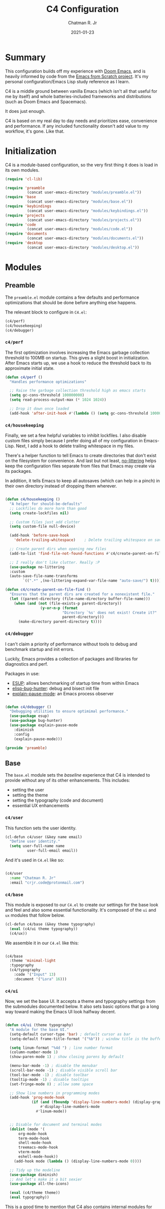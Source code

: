 #+TITLE: C4 Configuration
#+DATE: 2021-01-23
#+AUTHOR: Chatman R. Jr
:PROPERTIES:
:header-args: :mkdirp yes
:END:

* Summary

This configuration builds off my experience with [[https://github.com/hlissner/doom-emacs][Doom Emacs]], and is heavily informed by code from
the [[https://github.com/daviwil/emacs-from-scratch][Emacs from Scratch project]]. It's my personal configuration/Emacs Lisp study reference as I learn.

C4 is a middle ground between vanilla Emacs (which isn't all that useful for me by itself) and whole
batteries-included frameworks and distributions (such as Doom Emacs and Spacemacs).

It does just enough.

C4 is based on my real day to day needs and prioritizes ease, convenience and performance. If any
included functionality doesn't add value to my workflow, it's gone. Like that.

* Initialization

  C4 is a module-based configuration, so the very first thing it does is load in its own modules.

#+BEGIN_SRC emacs-lisp :tangle "./C4.el"
(require 'cl-lib)

(require 'preamble
          (concat user-emacs-directory "modules/preamble.el"))
(require 'base
          (concat user-emacs-directory "modules/base.el"))
(require 'keybindings
          (concat user-emacs-directory "modules/keybindings.el"))
(require 'projects
          (concat user-emacs-directory "modules/projects.el"))
(require 'code
          (concat user-emacs-directory "modules/code.el"))
(require 'documents
          (concat user-emacs-directory "modules/documents.el"))
(require 'desktop
          (concat user-emacs-directory "modules/desktop.el"))
#+END_SRC

* Modules

** Preamble

The =preamble.el= module contains a few defaults and performance optimizations that should be done
before anything else happens.

The relevant block to configure in =C4.el=:

#+BEGIN_SRC emacs-lisp :tangle "./C4.el"
  (c4/perf)
  (c4/housekeeping)
  (c4/debugger)

#+END_SRC


*** ~c4/perf~

The first optimization involves increasing the Emacs garbage collection threshold to 100MB on
startup. This gives a slight boost in initialization. After Emacs starts up, we use a hook to reduce
the threshold back to its approximate initial state.

#+BEGIN_SRC emacs-lisp :tangle "./modules/preamble.el"
(defun c4/perf ()
  "Handles performance optimizations"

  ;; Raise the garbage collection threshold high as emacs starts
  (setq gc-cons-threshold 100000000)
  (setq read-process-output-max (* 1024 1024))

  ;; Drop it down once loaded
  (add-hook 'after-init-hook #'(lambda () (setq gc-cons-threshold 1000000))))
#+END_SRC

*** ~c4/housekeeping~

Finally, we set a few helpful variables to inhibit lockfiles. I also disable custom files simply
because I prefer doing all of my configuration in Emacs-Lisp. Next, I add a hook to delete trailing
whitespace in my files.

There's a helper function to tell Emacs to create directories that don't exist on the filesystem for
convenience. And last but not least, [[https://github.com/emacscollective/no-littering][no-littering]] helps keep the configuration files separate from
files that Emacs may create via its packages.

In addition, it tells Emacs to keep all autosaves (which can help in a pinch) in their own directory
instead of dropping them wherever.

#+BEGIN_SRC emacs-lisp :tangle "./modules/preamble.el"

(defun c4/housekeeping ()
  "A helper for should-be-defaults"
  ;; Lockfiles do more harm than good
  (setq create-lockfiles nil)

  ;; Custom files just add clutter
  (setq custom-file null-device)

  (add-hook 'before-save-hook
    'delete-trailing-whitespace)    ; Delete trailing whitespace on save

  ;; Create parent dirs when opening new files
  (add-to-list 'find-file-not-found-functions #'c4/create-parent-on-file-find)

  ;; I really don't like clutter. Really :P
  (use-package no-littering
  :custom
  (auto-save-file-name-transforms
        `((".*" ,(no-littering-expand-var-file-name "auto-save/") t)))))

(defun c4/create-parent-on-file-find ()
  "Ensures that the parent dirs are created for a nonexistent file."
  (let ((parent-directory (file-name-directory buffer-file-name)))
    (when (and (not (file-exists-p parent-directory))
                (y-or-n-p (format
                          "Directory `%s' does not exist! Create it?"
                          parent-directory)))
      (make-directory parent-directory t))))

#+END_SRC

*** ~c4/debugger~

I can't claim a priority of performance without tools to debug and benchmark startup and init errors.

Luckily, Emacs provides a collection of packages and libraries for diagnostics and perf.

Packages in use:

+ [[https://github.com/jschaf/esup][ESUP]]: allows benchmarking of startup time from within Emacs
+ [[https://github.com/Malabarba/elisp-bug-hunter][elisp-bug-hunter]]: debug and bisect init file
+ [[https://github.com/lastquestion/explain-pause-mode][explain-pause-mode]]: an Emacs process observer

#+BEGIN_SRC emacs-lisp :tangle "./modules/preamble.el"

(defun c4/debugger ()
  "Debugging utilities to ensure optimimal performance."
  (use-package esup)
  (use-package bug-hunter)
  (use-package explain-pause-mode
    :diminish
    :config
    (explain-pause-mode)))

(provide 'preamble)
#+END_SRC

** Base

The =base.el= module sets the /baseline/ experience that C4 is intended to provide without any of
its other enhancements. This includes:

+ setting the user
+ setting the theme
+ setting the typography (code and document)
+ essential UX enhancements

*** ~c4/user~

This function sets the user identity.

#+BEGIN_SRC emacs-lisp :tangle "./modules/base.el"
(cl-defun c4/user (&key name email)
  "Define user identity."
  (setq user-full-name name
          user-full-email email))

#+END_SRC

And it's used in =C4.el= like so:

#+BEGIN_SRC emacs-lisp :tangle "./C4.el"

(c4/user
  :name "Chatman R. Jr"
  :email "crjr.code@protonmail.com")

#+END_SRC

*** ~c4/base~

This module is exposed to our =C4.el= to create our settings for the base look and feel and also
some essential functionality. It's composed of the =ui= and =ux= modules that follow below.

#+BEGIN_SRC emacs-lisp :tangle "./modules/base.el"
(cl-defun c4/base (&key theme typography)
  (eval (c4/ui theme typography))
  (c4/ux))
#+END_SRC

We assemble it in our =C4.el= like this:

#+BEGIN_SRC emacs-lisp :tangle "./C4.el"

(c4/base
  :theme 'minimal-light
  :typography
  (c4/typography
    :code '("Input" 13)
    :document '("Lora" 16)))

#+END_SRC

*** ~c4/ui~

Now, we set the base UI. It accepts a theme and typography settings from the submodules documented
below.  It also sets basic options that go a long way toward making the Emacs UI look halfway decent.

#+BEGIN_SRC emacs-lisp :tangle "./modules/base.el"

(defun c4/ui (theme typography)
  "A module for the base UI."
  (setq-default cursor-type 'bar) ; default cursor as bar
  (setq-default frame-title-format '("%b")) ; window title is the buffer name

  (setq linum-format "%4d ") ; line number format
  (column-number-mode 1)
  (show-paren-mode 1) ; show closing parens by default

  (menu-bar-mode -1) ; disable the menubar
  (scroll-bar-mode -1) ; disable visible scroll bar
  (tool-bar-mode -1) ; disable toolbar
  (tooltip-mode -1) ; disable tooltips
  (set-fringe-mode 8) ; allow some space

  ;; Show line numbers in programming modes
  (add-hook 'prog-mode-hook
            (if (and (fboundp 'display-line-numbers-mode) (display-graphic-p))
                #'display-line-numbers-mode
              #'linum-mode))


  ;; Disable for document and terminal modes
  (dolist (mode '(
      org-mode-hook
      term-mode-hook
      shell-mode-hook
      treemacs-mode-hook
      vterm-mode
      eshell-mode-hook))
    (add-hook mode (lambda () (display-line-numbers-mode 0))))

  ;; Tidy up the modeline
  (use-package diminish)
  ;; And let's make it a bit sexier
  (use-package all-the-icons)

  (eval (c4/theme theme))
  (eval typography))

#+END_SRC

This is a good time to mention that C4 also contains internal modules for composing functionality
across its main modules. These submodules can be swapped in and out as needed without issue.

The UI base uses =c4/theme= and =c4/typography= submodules. Which I'll explain now.

**** ~c4/theme~

The theme submodule sets up the mode line with [[https://github.com/Malabarba/smart-mode-line][the smart-mode-line package]]. I know a lot of
configurations swear by the Doom Emacs mode line, but I wanted something lighter.

It also checks and installs a subset of themes based on the prefix of the themes passed in. Right
now, the themes supported are the [[https://gitlab.com/protesilaos/modus-themes][modus]], [[https://github.com/hlissner/emacs-doom-themes][Doom]], and [[https://github.com/anler/minimal-theme][minimal]] (the default) collections. As well as the built-in themes
that ship with Emacs.

The last thing it does is disable the fringe background for that extra bit of crispness.

#+BEGIN_SRC emacs-lisp :tangle "./modules/base.el"

(defun c4/theme (theme)
  "A submodule for setting a theme and configuring the modeline."
  (setq theme-sym (symbol-name theme))

  (use-package smart-mode-line
    :custom
    (sml/theme 'respectful)
    (sml/no-confirm-load-theme t)
    (sml/name-width 64)
    (sml/mode-width 'full)
    :config
    (sml/setup)
    (add-to-list 'sml/replacer-regexp-list '("^~/.config/emacs/" ":C4:") t)
    (add-to-list 'sml/replacer-regexp-list '("^~/Workbench/" ":Code:") t)
    (add-to-list 'sml/replacer-regexp-list '("^~/Org/" ":Org:") t))

  (cond ((string-prefix-p "modus" theme-sym)
	 (use-package modus-themes
	   :config
	   (load-theme theme t)))
  ((string-prefix-p "minimal" theme-sym)
    (use-package minimal-theme
      :config (load-theme theme t)))
	((string-prefix-p "doom" theme-sym)
	 (use-package doom-themes
	   :config (load-theme theme t)))
	  (t (load-theme theme t)))

  (set-face-attribute 'fringe nil :background nil))

#+END_SRC


**** ~c4/typography~

This submodule defines typography settings for the UI. It allows you to set the fixed pitch (which
is also the default font) as well as the variable pitch (for Org and other document modes).

#+BEGIN_SRC emacs-lisp :tangle "./modules/base.el"

  (cl-defun c4/typography (&key code document)
    "A module for setting typography."
    (set-face-attribute 'default nil
      :font (format "%s-%s:slant=normal" (car code) (cadr code)))
    (set-face-attribute 'fixed-pitch nil
      :font (format "%s-%s" (car code) (cadr code)))
    (set-face-attribute 'variable-pitch nil
      :font (format "%s-%s" (car document) (cadr document))))

#+END_SRC

*** ~c4/ux~

The base UX module that sets some defaults to prevent Emacs from getting on your nerves before your
really start appreciating it. This includes:

+ inhibiting the startup message
+ beginning with a blank scratch
+ no error beeping
+ sensible autosaving
+ "y" or "n" prompting

  And the packages:

+ [[https://github.com/justbur/emacs-which-key][which-key]]: a necessity for discovering the default and custom keybindings throughout this configuration
+ [[https://github.com/Wilfred/helpful][helpful]]: provides a much more useful help interface
+ [[https://github.com/editorconfig/editorconfig-emacs][editorconfig]] plugin for Emacs: to keep style definitions where they belong
+ [[https://github.com/akermu/emacs-libvterm][vterm]]: a rich terminal so I don't have to leave Emacs for my sysadmin flow

#+BEGIN_SRC emacs-lisp :tangle "./modules/base.el"

(defun c4/ux ()
  "A module for the 'base' UX."
  (setq inhibit-startup-message t) ; inhibit startup message
  (setq initial-scratch-message "") ; no scratch message
  (setq visible-bell t)             ; enable visual bell
  (global-auto-revert-mode t) ; autosave buffer on file change
  (delete-selection-mode 1) ; Selected text will be overwritten on typing
  (fset 'yes-or-no-p 'y-or-n-p) ; convert "yes" or "no" confirms to "y" and "n"

  ;; See a database of all defined keybindings
  (use-package which-key
    :init
    (setq which-key-idle-delay 0.96)
    :diminish
    :config
    (which-key-mode))

  ;; Better help documentation
  (use-package helpful
    :custom
    (counsel-describe-function-function #'helpful-callable)
    (counsel-describe-variable-function #'helpful-variable)
    :bind
    ([remap describe-function] . counsel-describe-function)
    ([remap describe-command] . helpful-command)
    ([remap describe-variable] . counsel-describe-variable)
    ([remap describe-key] . helpful-key))

  ;; Editorconfig
  (use-package editorconfig
    :diminish
    :config
    (editorconfig-mode))

  ;; Better terminal
  (use-package vterm)

  (c4/lookup))

#+END_SRC

**** ~c4/lookup~

The UX base includes a single submodule for defining valuable search and sorting functionality using
the [[https://github.com/abo-abo/swiper][ivy ecosystem]] of packages. These include:

+ swiper: incremental buffer searching
+ ivy itself: better minibuffer completion
+ counsel: provides a richer experience in Emacs interactive prompts
+ [[https://github.com/Yevgnen/ivy-rich][ivy-rich]]: provides more contextual information in the minibuffer
+ [[https://github.com/raxod502/prescient.el][ivy-prescient]]: sorts your commands by usage

#+BEGIN_SRC emacs-lisp :tangle "./modules/base.el"

(defun c4/lookup ()
  "A module for search functionality."
  ;; Incremental search
  (use-package swiper)

  ;; Lookup enhancements
  (use-package ivy
    :diminish
    :custom
    (ivy-initial-inputs-alist nil) ; no ^ before searches
    :bind
    (("C-s" . swiper)
    ("C-r" . swiper-backward)
    :map ivy-minibuffer-map
    ("TAB" . ivy-alt-done)
    ("C-l" . ivy-alt-done)
    ("C-j" . ivy-next-line)
    ("C-k" . ivy-previous-line)
    :map ivy-switch-buffer-map
    ("C-k" . ivy-previous-line)
    ("C-l" . ivy-done)
    ("C-d" . ivy-switch-buffer-kill)
    :map ivy-reverse-i-search-map
    ("C-k" . ivy-previous-line)
    ("C-d" . ivy-reverse-i-search-kill)))

  (use-package counsel
    :diminish
    :bind
    (("C-x b" . counsel-ibuffer)
    ("C-M-j" . counsel-switch-buffer)
    :map minibuffer-local-map
    ("C-x r" . 'counsel-minibuffer-history))
    :config
    (counsel-mode 1))

  (use-package ivy-rich
    :after (ivy counsel)
    :config
    (ivy-rich-mode))

  ;; Command sorting recent
  (use-package ivy-prescient
    :after counsel
    :custom
    (ivy-prescient-enable-filtering nil)
    :config
    (prescient-persist-mode 1)
    (ivy-prescient-mode 1)))

(provide 'base)
#+END_SRC

** Keybindings

C4 takes a lot of inspiration from Doom and Spacemacs for its keybindings. For one, it's [[https://github.com/emacs-evil/evil][evil to the
bone]]. Ergonomic keybindings and modal editing are good ideas that will save my hands and wrists in
the long run.

#+BEGIN_QUOTE
That said, I do have my own ideas toward that end which won't necessarily require evil-mode. They are
very much just inklings at the moment.
#+END_QUOTE

*** ~c4/keybindings~

The keybindings are exposed via a top level module. It's composed of three submodules.

#+BEGIN_SRC emacs-lisp :tangle "./modules/keybindings.el"
(defun c4/keybindings ()
  (c4/evil)
  (c4/transient)
  (c4/mnemonics))

#+END_SRC

And then it's served in our =C4.el=.

#+BEGIN_SRC emacs-lisp :tangle "./C4.el"

(c4/keybindings)

#+END_SRC

**** ~c4/evil~

This submodule does the necessary work of corrupting Emacs for Vim incantatations:

+ setting up evil-mode
+ [[https://github.com/emacs-evil/evil-collection][evil-collection]]: evil-mode community key presets for many popular Emacs packages

#+BEGIN_SRC emacs-lisp :tangle "./modules/keybindings.el"

(defun c4/evil ()
  (use-package evil
    :custom
    (evil-want-integration t)
    (evil-want-keybinding nil)
    (evil-want-C-u-scroll t)
    (evil-want-C-i-jump nil)
    :hook
    (emacs-startup . evil-mode)
    :config
    (define-key evil-insert-state-map (kbd "C-g") 'evil-normal-state)
    (define-key evil-insert-state-map (kbd "C-h") 'evil-delete-backward-char-and-join)

    ;; Use visual line motions even outside of visual-line-mode buffers
    (evil-global-set-key 'motion "j" 'evil-next-visual-line)
    (evil-global-set-key 'motion "k" 'evil-previous-visual-line)
    (evil-set-initial-state 'messages-buffer-mode 'normal)

    (evil-set-initial-state 'dashboard-mode 'normal))

  (use-package evil-collection
    :after evil
    :config
    (evil-collection-init)))



#+END_SRC

**** ~c4/transient~

Transient keybindings are like interactive minor modes. They set a context within which only certain
keys will perform actions. A good use case for this is text scaling.

This functionality is enabled through the [[https://github.com/abo-abo/hydra][hydra Emacs package]].

#+BEGIN_SRC emacs-lisp :tangle "./modules/keybindings.el"

(defun c4/transient ()
  (use-package hydra
    :config
    (defhydra hydra-org-src-find (:timeout 3)
      "cycle through all source blocks in the current buffer"
      ("j" org-babel-next-src-block "next")
      ("k" org-babel-previous-src-block "previous")
      ("RET" nil "exit" :exit t))

    (defhydra hydra-org-heading-find (:timeout 3)
      "cycle through all headings at the current level"
      ("j" org-forward-heading-same-level "next")
      ("k" org-backward-heading-same-level "previous")
      ("RET" nil "exit" :exit t))

    (defhydra hydra-text-scale (:timeout 4)
      "scale text"
      ("j" text-scale-increase "in")
      ("k" text-scale-decrease "out")
      ("RET" nil "exit" :exit t))))

#+END_SRC

**** ~c4/mnemonics~

Keybinding mnemonics are directly lifted from Spacemacs and Doom Emacs. The idea is to group common
actions under their own prefix based on the area of Emacs they affect.

Repeated keys indicate a default command or a contextual undo for the current domain.

Packages in use:

+ [[https://github.com/noctuid/general.el][general.el]]: a keybinding framework to lead your keys

#+BEGIN_SRC emacs-lisp :tangle "./modules/keybindings.el"

(defun c4/mnemonics ()
  (use-package general
    :after evil
    :config
    (general-evil-setup 1)
    (general-create-definer c4/leader-key-def
      :keymaps '(normal insert visual emacs)
      :prefix "SPC"
      :global-prefix [\s-SPC])

    (c4/key-def-global)
    (c4/key-def-buffer)
    (c4/key-def-config)
    (c4/key-def-file)
    (c4/key-def-help)
    (c4/key-def-org)
    (c4/key-def-project)
    (c4/key-def-session)
    (c4/key-def-toggle)
    (c4/key-def-window)))

#+END_SRC

C4 defines the following mnemonics:

Now let's break down each domain.

***** ~c4/key-def-global~ (=SPC-=)

These keybindings wrap global commands. They are unprefixed themselves.

Example: =SPC-'= opens a fresh terminal.

#+BEGIN_SRC emacs-lisp :tangle "./modules/keybindings.el"

(defun c4/key-def-global ()
  (c4/leader-key-def
    "'" '(vterm :which-key "open terminal")
    "SPC" '(universal-argument :which-key "command modifier")))

#+END_SRC

***** ~c4/key-def-buffer~ (=SPC-b=)

These keybindings wrap buffer commands. They include switching, killing, saving, and
narrowing buffers.

+ lowercase bindings affect the /current/ buffer
+ uppercase bindings affect /all/ open buffers or invert the command

#+BEGIN_SRC emacs-lisp :tangle "./modules/keybindings.el"

(defun c4/key-def-buffer ()
  (c4/leader-key-def
    "b" '(:ignore t :which-key "buffer")
    "bb" '(counsel-switch-buffer :which-key "switch")
    "bd" '(kill-current-buffer :which-key "kill")
    "bD" '(kill-some-buffers :which-key "kill multiple")
    "bn" '(:ignore t :which-key "narrow")
    "bnn" '(widen :which-key "reset")
    "bnd" '(narrow-to-defun :which-key "to defun")
    "bnp" '(narrow-to-page :which-key "to page")
    "bnr" '(narrow-to-region :which-key "to region")
    "bk" '(kill-current-buffer :which-key "kill")
    "bK" '(kill-some-buffers :which-key "kill multiple")
    "bs" '(swiper :which-key "search")
    "bS" '(swiper-backward :which-key "search backward")
    "bw" '(save-buffer :which-key "write")
    "bW" '(save-some-buffers :which-key "write modified")))

#+END_SRC

***** ~c4/key-def-config~ (=SPC-c=)

These keybindings wrap commands relevant to C4 configuration such as opening or reloading
configuration. Additionally, there are bindings for evaluating an expression, region, or defun.

#+BEGIN_SRC emacs-lisp :tangle "./modules/keybindings.el"

(defun c4/key-def-config ()
  (c4/leader-key-def
    "c" '(:ignore t :which-key "C4 config")
    "cc" '(c4/open-config :which-key "open")
    "cd" '(:ignore t :which-key "debug")
    "cdd" '(c4/esup-init :which-key "startup")
    "cde" '(c4/bug-hunter-init :which-key "errors")
    "cdp" '(explain-pause-top :which-key "processes")
    "cr" '(c4/reload-config :which-key "reload")
    "ce" '(:ignore t :which-key "eval")
    "cee" '(eval-last-sexp :which-key "S-exp")
    "ced" '(eval-defun :which-key "defun")
    "cer" '(eval-region :which-key "region")))

(defun c4/esup-init ()
  "Profiles the correct init file"
  (interactive)
  (esup (concat user-emacs-directory "init.el")))

(defun c4/bug-hunter-init ()
  "Debugs the correct init file"
  (interactive)
  (bug-hunter-file (concat user-emacs-directory "C4.el")))

(defun c4/open-config ()
  "Open files in config directory."
  (interactive)
  (counsel-find-file nil user-emacs-directory))

(defun c4/reload-config ()
  "Reloads the config in place."
  (interactive)
  (load-file (concat user-emacs-directory "C4.el")))

#+END_SRC

***** ~c4/key-def-file~ (=SPC-f=)

These keybindings wrap commands for file operations. Currently only includes file finding.

#+BEGIN_SRC emacs-lisp :tangle "./modules/keybindings.el"

(defun c4/key-def-file ()
  (c4/leader-key-def
    "f" '(:ignore t :which-key "file")
    "ff" '(counsel-find-file :which-key "find")))

#+END_SRC

***** ~c4/key-def-help~ (=SPC-h=)

These keybindings wrap commands for the help documentation and Emacs manual.

#+BEGIN_SRC emacs-lisp :tangle "./modules/keybindings.el"

(defun c4/key-def-help ()
  (c4/leader-key-def
    "h" '(:ignore t :which-key "help")
    "ha" '(counsel-apropos :which-key "apropos")
    "hd" '(:ignore t :which-key "describe")
    "hdd" '(counsel-describe-function :which-key "function")
    "hdf" '(counsel-describe-face :which-key "face")
    "hdc" '(helpful-command :which-key "command")
    "hdv" '(counsel-describe-variable :which-key "variable")
    "hdk" '(helpful-key :which-key "keybinding")
    "hds" '(helpful-at-point :which-key "symbol at point")
    "hm" '(:ignore t :which-key "manual")
    "hmm" '(info-emacs-manual :which-key "emacs")))

#+END_SRC

***** ~c4/key-def-org~ (=SPC-o=)

These keybindings wrap all Org-mode relevant commands.

They allow you to view your agenda, schedule dates and deadlines, evaluate source blocks and tangle,
and provide Org buffer functionality like capturing and refiling.

#+BEGIN_SRC emacs-lisp :tangle "./modules/keybindings.el"

(defun c4/key-def-org ()
  (c4/leader-key-def
    "o" '(:ignore t :which-key "org")
    "oa" '(:ignore t :which-key "agenda")
    "oaa" '(org-agenda-list :which-key "weekly")
    "oaf" '(org-agenda :which-key "full")
    "oat" '(org-set-tags-command :which-key "tags")
    "ob" '(:ignore t :which-key "buffer")
    "obb" '(org-insert-link :which-key "link")
    "obc" '(org-capture :which-key "capture")
    "obn" '(:ignore t :which-key "narrow")
    "obnn" '(org-toggle-narrow-to-subtree :which-key "subtree")
    "obnb" '(org-narrow-to-block :which-key "block")
    "obne" '(org-narrow-to-element :which-key "element")
    "obr" '(org-refile :which-key "refile")
    "obs" '(:ignore t :which-key "search")
    "obss" '(hydra-org-src-find/body :which-key "src blocks")
    "obsh" '(hydra-org-heading-find/body :which-key "headings")
    "od" '(:ignore t :which-key "date")
    "odd" '(org-deadline :which-key "deadline")
    "ods" '(org-schedule :which-key "schedule")
    "os" '(:ignore t :which-key "source")
    "ose" '(org-edit-special :which-key "edit")
    "osw" '(org-edit-src-save :which-key "save edits")
    "oss" '(org-babel-execute-src-block :which-key "execute source")
    "ost" '(org-babel-tangle :which-key "tangle")))

#+END_SRC

***** ~c4/key-def-project~ (=SPC-p=)

These keybindings wrap project-level commands.

They allow you to navigate projects, find files within them, switch between them, and provide a
powerful git interface for managing them.

The packages they rely upon:

+ [[https://github.com/bbatsov/projectile][projectile]]: a feature-rich project management package for Emacs
+ [[https://github.com/magit/magit][magit]]: probably the last git workflow you'll ever need
+ [[https://github.com/magit/forge][forge]]: superior integration with GitHub from right inside Emacs

The actual configuration for these packages is documented in the =projects.el= module generated
later in this file.

#+BEGIN_SRC emacs-lisp :tangle "./modules/keybindings.el"

(defun c4/key-def-project ()
  (c4/leader-key-def
    "p" '(:ignore t :which-key "project")
    "p'" '(projectile-run-vterm :which-key "open terminal")
    "pp" '(counsel-projectile-switch-project :which-key "switch")
    "pf" '(counsel-projectile-find-file :which-key "find file")
    "pg" '(:ignore t :which-key "git")
    "pgg" '(magit-status :which-key "status")
    "pgc" '(magit-commit :which-key "commit")
    "pgd" '(magit-diff :which-key "diff")
    "pgf" '(:ignore t :which-key "forge")
    "pgff" '(forge-pull :which-key "pull")
    "pgfF" '(forge-fork :which-key "fork repo")
    "pgfi" '(forge-list-issues :which-key "issues")
    "pgfI" '(forge-create-issue :which-key "create issue")
    "pgi" '(magit-init :which-key "init")
    "pgp" '(magit-push :which-key "push")
    "pgP" '(magit-pull :which-key "pull")
    "pgr" '(magit-remote :which-key "remote")
    "pgs" '(magit-stage :which-key "stage")
    "pgS" '(magit-stage-file :which-key "stage file")
    "ps" '(counsel-projectile-rg :which-key "search")))

#+END_SRC

***** ~c4/key-def-session~ (=SPC-q=)

These keybindings wrap commands that affect your Emacs session.

For now, it includes bindings for closing Emacs with and without saving.

#+BEGIN_SRC emacs-lisp :tangle "./modules/keybindings.el"

(defun c4/key-def-session ()
  (c4/leader-key-def
    "q" '(:ignore t :which-key "quit")
    "qq" '(save-buffers-kill-emacs :which-key "and save")
    "qQ" '(kill-emacs :which-key "really quit")))

#+END_SRC

***** ~c4/key-def-toggle~ (=SPC-t=)

These keybindings wrap interface toggles and on-the-fly UI modifications.

For now, you can change your theme and scale the text via a transient binding.

#+BEGIN_SRC emacs-lisp :tangle "./modules/keybindings.el"

(defun c4/key-def-toggle ()
  (c4/leader-key-def
    "t" '(:ignore t :which-key "toggle")
    "tt" '(counsel-load-theme :which-key "theme")
    "ts" '(hydra-text-scale/body :which-key "scale text")))

#+END_SRC

***** ~c4/key-def-window~ (=SPC-w=)

These keybindings wrap commands that affect the current window.

Windows can be split, moved, and closed when not needed.

This is the biggest shift from Vim to Emacs. In Emacs, windows are /views/. Buffers are detached
from them and are not killed when you close them. They persist in the background until called into
another window.

Their state is preserved.

#+BEGIN_QUOTE
C4 is built to prioritize Emacs as the driver of my entire desktop computing experience.

Emacs largely *is* my workstation at this point.

So these definitions also include bindings for manipulating X windows served by [[https://github.com/ch11ng/exwm][EXWM]].

If you don't need these desktop bindings, feel free to remove them along with the ~c4/desktop~
setting and regenerate the config.
#+END_QUOTE

#+BEGIN_SRC emacs-lisp :tangle "./modules/keybindings.el"
  (defun c4/key-def-window ()
    (c4/leader-key-def
    "w" '(:ignore t :which-key "window")
    "wc" '(evil-window-delete :which-key "close")
    "wd" '(:ignore t :which-key "desktop")
    "wdf" '(exwm-floating-toggle-floating :which-key "floating")
    "wdF" '(exwm-layout-toggle-fullscreen :which-key "fullscreen")
    "wdk" '(exwm-layout-toggle-keyboard :which-key "keyboard mode")
    "wdm" '(exwm-layout-toggle-mode-line :which-key "mode line")
    "wdM" '(exwm-layout-toggle-minibuffer :which-key "minibuffer")
    "ws" '(:ignore t :which-key "split")
    "wss" '(evil-window-split :which-key "horizontal")
    "wsS" '(evil-window-vsplit :which-key "vertical")))

  (provide 'keybindings)
#+END_SRC

** Projects

The =projects.el= module configures C4 for my Git/GitHub project workflows.

It's pretty straightforward.

It installs projectile and points it to a =path= to look for projects under version control and then
evaluates the ~c4/git~ submodule with your GitHub =username=.

#+BEGIN_SRC emacs-lisp :tangle "./modules/projects.el"
(cl-defun c4/projects (&key path username)
  (use-package projectile
    :diminish
    :config
    (projectile-mode)
    :custom
    (projectile-project-search-path (list path))
    (projectile-completion-system 'ivy)
    (projectile-switch-project-action #'projectile-dired)
    :bind-keymap
    ("C-c p" . projectile-command-map))

  (use-package counsel-projectile
    :after projectile
    :config
    (counsel-projectile-mode))
  (eval (c4/git username)))

#+END_SRC

And then in =C4.el=:

#+BEGIN_SRC emacs-lisp :tangle "./C4.el"

(c4/projects
  :path "~/Workbench"
  :username "cr-jr")

#+END_SRC

*** ~c4/git~

This submodule does the actual work of installing and configuring magit & forge. It also includes
[[https://github.com/dgutov/diff-hl][diff-hl]] so you can see changes to the files in your projects in the fringe.

This will make it easier to determine what changes to commit if you choose to stage hunks with magit
instead of whole files.

#+BEGIN_QUOTE
Be aware that you *will need* a GitHub account along with a personal access token to make any of this work.
#+END_QUOTE

#+BEGIN_SRC emacs-lisp :tangle "./modules/projects.el"

(defun c4/git (user)
  (use-package magit
    :commands (magit magit-status)
    :custom
    (magit-display-buffer-function #'magit-display-buffer-same-window-except-diff-v1))

  (use-package diff-hl
    :after magit
    :hook
    (after-init . global-diff-hl-mode)
    (magit-pre-refresh . diff-hl-magit-pre-refresh)
    (magit-post-refresh . diff-hl-magit-post-refresh))

  (use-package forge
    :after magit
    :custom
    (auth-sources '("~/.authinfo"))
    :config
    (ghub-request "GET" "/user" nil
      :forge 'github
      :host "api.github.com"
      :username user
      :auth 'forge)))

(provide 'projects)
#+END_SRC

** Code

The =code.el= module contains configuration and functionality for your programming needs. Right now, it
only includes basic setup and will be expanded on as I work through Emacs from Scratch.

*** ~c4/code~

This is the top-level module for working with code.  It wraps the below submodules for exposure to =C4.el=.

#+BEGIN_SRC emacs-lisp :tangle "./modules/code.el"
  (defun c4/code ()
    (c4/code-init))

#+END_SRC

Now, in =C4.el=:

#+BEGIN_SRC emacs-lisp :tangle "./C4.el"

(c4/code)

#+END_SRC

**** ~c4/code-init~

This submodule configures the base, essential packages for configuring the programming flow.

The big ones are:

+ [[https://github.com/Fanael/rainbow-delimiters][rainbow-delimiters]]
+ [[https://github.com/company-mode/company-mode][company-mode]]
+ [[https://github.com/flycheck/flycheck][flycheck]]
+ [[https://github.com/emacs-lsp/lsp-mode][lsp-mode]]
+ [[https://github.com/emacs-lsp/lsp-ui][lsp-ui]]

#+BEGIN_SRC emacs-lisp :tangle "./modules/code.el"

(defun c4/code-init ()
  (use-package rainbow-delimiters
    :hook (prog-mode . rainbow-delimiters-mode))

  (use-package company
    :diminish
    :hook (prog-mode . company-mode))

  (use-package company-box
    :diminish
    :hook (company-mode . company-box-mode))

  (use-package flycheck
    :diminish
    :hook (prog-mode . flycheck-mode))

  (use-package lsp-mode
    :diminish
    :hook (prog-mode . lsp-deferred)
    :commands (lsp lsp-deferred))

  (use-package lsp-ui
    :after lsp-mode
    :commands lsp-ui-mode)

  (use-package lsp-ivy
    :after lsp-mode
    :commands lsp-ivy-workspace-symbol))

(provide 'code)
#+END_SRC

**** ~c4/lang-js~

This submodule

** Documents

The =documents.el= module configures settings and functionality for document modes in Emacs. Its
primary focus is [[https://orgmode.org][Org Mode]] and configuring it for technical documentation, note-taking, journaling, and
literate programming.

#+BEGIN_QUOTE
It's important to note: Org Mode is the first package installed, so the =use-package=
block in this module merely configures it.
#+END_QUOTE

*** ~c4/org~

This is a top-level module exposed by =documents.el= It wraps all of the submodule Org Mode settings
under a common interface for =C4.el=.

#+BEGIN_SRC emacs-lisp :tangle "./modules/documents.el"
  (cl-defun c4/org (&key path)
    (use-package org
      :init
      (setq org-ellipsis " ↴")
      (setq org-directory path)
      (c4/org-agenda)
      (c4/org-templates)
      (c4/org-babel)
      :config
      (c4/org-theme)
      (advice-add 'org-refile :after 'org-save-all-org-buffers)
      :hook
      (org-mode . c4/org-init)))

#+END_SRC

Now, we call in it =C4.el=.

#+BEGIN_SRC emacs-lisp :tangle "./C4.el"

(c4/org :path "~/Org")

#+END_SRC

**** ~c4/org-init~

A submodule that defines the absolute basic settings for Org Mode whenever an Org buffer opens.

By default I want automatically indent content under Org headings, enable variable pitch so I can
use my document font, and ensure my text will wrap at the right line length.

Packages in use:

+ [[https://github.com/joostkremers/visual-fill-column][visual-fill-column]]: wraps visual line mode buffers at a given line length and provides the option
  to center the buffer

#+BEGIN_SRC emacs-lisp :tangle "./modules/documents.el"

(defun c4/org-init ()
  (org-indent-mode 1)
  (variable-pitch-mode 1)
  (visual-line-mode 1)
  (auto-fill-mode 1)

  (use-package visual-fill-column
    :defer t
    :custom
    (visual-fill-column-width 100)
    (visual-fill-column-center-text t)
    :hook (org-mode . visual-fill-column-mode)))

#+END_SRC

**** ~c4/org-theme~

A submodule that performs some UI tweaks for Org buffers. Mainly, it resets certain faces to the
code font and makes the bullets look proper.

Packages in use:

+ [[https://github.com/integral-dw/org-superstar-mode][org-superstar-mode]]: make your Org headings /fancy/

#+BEGIN_SRC emacs-lisp :tangle "./modules/documents.el"

(defun c4/org-theme ()
  (set-face-attribute 'org-block nil
    :foreground nil :inherit 'fixed-pitch)
  (set-face-attribute 'org-block-begin-line nil
    :foreground nil :weight 'normal :inherit 'fixed-pitch)
  (set-face-attribute 'org-document-info-keyword nil
    :foreground nil :weight 'normal :inherit 'fixed-pitch)
  (set-face-attribute 'org-drawer nil
    :foreground nil :weight 'normal :inherit 'fixed-pitch)
  (set-face-attribute 'org-property-value nil
    :foreground nil :weight 'normal :inherit 'fixed-pitch)
  (set-face-attribute 'org-block-end-line nil
    :foreground nil :weight 'normal :inherit 'fixed-pitch)
  (set-face-attribute 'org-checkbox nil :inherit 'fixed-pitch)
  (set-face-attribute 'org-code nil :inherit '(shadow fixed-pitch))
  (set-face-attribute 'org-table nil :inherit '(shadow fixed-pitch))
  (set-face-attribute 'org-verbatim nil :inherit '(shadow fixed-pitch))
  (set-face-attribute 'org-special-keyword nil :inherit '(font-lock-comment-face fixed-pitch))
  (set-face-attribute 'org-meta-line nil :inherit '(font-lock-comment-face fixed-pitch))

  (use-package org-superstar
    :diminish
    :after org
    :hook
    (org-mode . org-superstar-mode)
    :custom
    (org-superstar-headline-bullets-list
      '("§" "☙" "჻" " " " " " " " "))))

#+END_SRC

**** ~c4/org-agenda~

This submodule sets up the Org agenda flow for creating task lists and project planning.

#+BEGIN_SRC emacs-lisp :tangle "./modules/documents.el"

(defun c4/org-agenda ()
  (setq org-agenda-start-with-log-mode t)
  (setq org-log-done 'time)
  (setq org-log-into-drawer t)

  (setq org-agenda-files
    '("Tasks.org" "Projects.org"))

  (setq org-todo-keywords
    '((sequence "TODO(t)" "NEXT(n)" "|" "DONE(d!)")
        (sequence
          "BACKLOG(b)" "PLAN(p)" "READY(r)" "ACTIVE(a)" "REVIEW(v)"
          "WAIT(w@/!)" "HOLD(h)" "|" "COMPLETED(c)" "CANC(k@)")))

  (setq org-refile-targets
    '(("Archive.org" :maxlevel . 1)
        ("Tasks.org" :maxlevel . 1)))

  (setq org-tag-alist
    '((:startgroup)
        ("@product" . ?P)
        ("@experiment" . ?E)
        ("@resource" . ?R)
        ("@learning" . ?L)
        ("@teaching" . ?T)
        (:endgroup)
        ("prototyping" . ?p)
        ("developing" . ?d)
        ("documenting" . ?D)
        ("testing" . ?t)
        ("refactoring" . ?r)))

  (setq org-agenda-custom-commands
    '(("d" "Dashboard"
        ((agenda "" ((org-deadline-warning-days 7)))
          (todo "NEXT"
            ((org-agenda-overriding-header "Next Tasks")))))

        ("P" "Products" tags-todo "@product")
        ("E" "Experiments" tags-todo "@experiment")
        ("R" "Resources" tags-todo "@resource")
        ("L" "Learning" tags-todo "@learning")
        ("T" "Teaching" tags-todo "@teaching")

        ("s" "Workflow Status"
          ((todo "WAIT"
            ((org-agenda-overriding-header "Waiting on External")
              (org-agenda-files org-agenda-files)))
          (todo "REVIEW"
            ((org-agenda-overriding-header "Under Review")
              (org-agenda-files org-agenda-files)))
          (todo "PLAN"
            ((org-agenda-overriding-header "Planning")
              (org-agenda-files org-agenda-files)))
          (todo "BACKLOG"
            ((org-agenda-overriding-header "Project Backlog")
              (org-agenda-files org-agenda-files)))
          (todo "READY"
            ((org-agenda-overriding-header "Ready for Work")
              (org-agenda-files org-agenda-files)))
          (todo "ACTIVE"
            ((org-agenda-overriding-header "Active Projects")
              (org-agenda-files org-agenda-files)))
          (todo "COMPLETED"
            ((org-agenda-overriding-header "Completed Projects")
              (org-agenda-files org-agenda-files)))
          (todo "CANC"
            ((org-agenda-overriding-header "Cancelled Projects")
              (org-agenda-files org-agenda-files))))))))

#+END_SRC

**** ~c4/org-templates~

This submodule sets up Org capture templates for scaffolding a new task and other TBD templating
needs.

#+BEGIN_SRC emacs-lisp :tangle "./modules/documents.el"

(defun c4/org-templates ()
  (setq org-capture-templates
    `(("t" "Tasks / Projects")
        ("tt" "Task" entry (file+olp "Tasks.org" "Inbox")
          "* TODO %?\n %U\n %a\n %i" :empty-lines 1))))

#+END_SRC

**** ~c4/org-babel~

This submodule configures source block tangling and execution. It also defines the languages to
allow for a literate programming workflow.

#+BEGIN_SRC emacs-lisp :tangle "./modules/documents.el"

(defun c4/org-babel ()
  (org-babel-do-load-languages
    'org-babel-load-languages
    '((emacs-lisp . t)
      (js . t)))

  (setq org-src-fontify-natively t)
  (setq org-confirm-babel-evaluate nil))


(provide 'documents)
#+END_SRC

** Desktop

As I stated earlier, Emacs is the driver of my desktop computing experience.

Therefore, the final piece in my Emacs configuration is EXWM. Using Emacs as my window manager
brings several advantages:

+ A unified desktop interface
+ Less context switching
+ A window manager as flexible and extensible as Emacs itself
+ Enforced focus on my work environment

I'm aware this approach isn't for everyone, and I wouldn't use it myself if I didn't trust the
stability of Emacs as software. If you have trepidations, you can disable the entire desktop module
and everything else will still work.

#+BEGIN_QUOTE
EXWM only works on Linux systems, though.
#+END_QUOTE

*** Setup

To actually use Emacs as my desktop environment, I need to create a =.xinitrc=.

#+BEGIN_SRC sh :tangle "~/.xinitrc"
# Caps to CTRL
setxkbmap -option ctrl:nocaps

# Disable touchpad
xinput set-prop 12 "Device Enabled" 0

# Default cursor
xsetroot -cursor_name left_ptr

# Xresources
xrdb ~/.Xresources

# Settings
gnome-settings-daemon &

# Autostart programs
dex -a

# Removable media
udiskie &

# Notifications
dunst &

# Start EXWM
exec dbus-launch --exit-with-session emacs -mm --debug-init
#+END_SRC

I also use software (ARandR) to configure my multi-monitor setup.

#+BEGIN_SRC sh :tangle "./desktop/multihead.sh" :tangle-mode (identity #o755)
#!/bin/sh
xrandr --output LVDS --primary --mode 1366x768 --pos 241x1080 --rotate normal --output VGA-0 --off --output HDMI-0 --mode 1920x1080 --pos 0x0 --rotate normal
#+END_SRC

*** ~c4/desktop~

This is the top level module that =desktop.el= exposes. It wraps all the desktop definition
submodules that are documented below.

#+BEGIN_SRC emacs-lisp :tangle "./modules/desktop.el"
    (defun c4/desktop ()
      "A module for my EXWM configuration."
      (use-package exwm
        :if window-system
        :diminish
        :config
        ;; Startup process
        (start-process-shell-command
          "nitrogen" nil "nitrogen --restore")

        (display-time-mode t)

        (setq exwm-workspace-number 6)
        (setq display-time-default-load-average nil)
        (setq exwm-workspace-warp-cursor t)
        (setq focus-follows-mouse t)

        (setq exwm-input-prefix-keys
              '(?\C-x
                ?\C-u
                ?\C-h
                ?\M-x
                ?\M-`
                ?\M-&
                ?\M-:
                ?\s-\ ))

        (setq exwm-input-global-keys
              `(([?\s-K] . windmove-swap-states-up)
                ([?\s-k] . windmove-up)
                ([?\s-L] . windmove-swap-states-right)
                ([?\s-l] . windmove-right)
                ([?\s-J] . windmove-swap-states-down)
                ([?\s-j] . windmove-down)
                ([?\s-H] . windmove-swap-states-left)
                ([?\s-h] . windmove-left)
                ([?\s-r] . exwm-reset)
                ([?\s-Q] . exwm-exit)
                ([?\s-q] . exwm-restart)
                ([?\s-W] . exwm-workspace-swap)
                ([?\s-w] . exwm-workspace-switch)
                ([?\s-D] . counsel-linux-app)
                ([?\s-d] . (lambda (cmd)
                              (interactive (list (read-shell-command "$ ")))
                              (start-process-shell-command cmd nil cmd)))
                ,@(mapcar (lambda (i)
                            `(,(kbd (format "s-%d" i)) .
                              (lambda ()
                                (interactive)
                                (exwm-workspace-switch-create ,i))))
                          (number-sequence 0 9))))

        (define-key exwm-mode-map [?\C-q] 'exwm-input-send-next-key)

        ;; Update window class with the buffer name
        (add-hook 'exwm-update-class-hook #'c4/exwm-update-class)

        (require 'exwm-randr)
        (setq exwm-randr-workspace-monitor-plist
              '(0 "LVDS" 2 "LVDS" 4 "LVDS" 1 "HDMI-0" 3 "HDMI-0" 5 "HDMI-0"))
        (start-process-shell-command "xrandr" nil
                                      (concat user-emacs-directory "desktop/multihead.sh"))
        (exwm-randr-enable)

        (require 'exwm-systemtray)
        (setq exwm-systemtray-height 16)
        (exwm-systemtray-enable)

        (exwm-enable))

      ;; EXWM: Desktop Environment
      (use-package desktop-environment
        :after exwm
        :diminish
        :bind
        ("s-l" . windmove-right)
        :config
        (desktop-environment-mode)))

    (defun c4/exwm-update-class ()
      (exwm-workspace-rename-buffer exwm-class-name))

  (provide 'desktop)
#+END_SRC

Finally, we add it to =C4.el=.

#+BEGIN_SRC emacs-lisp :tangle "./C4.el"

(c4/desktop)
#+END_SRC

